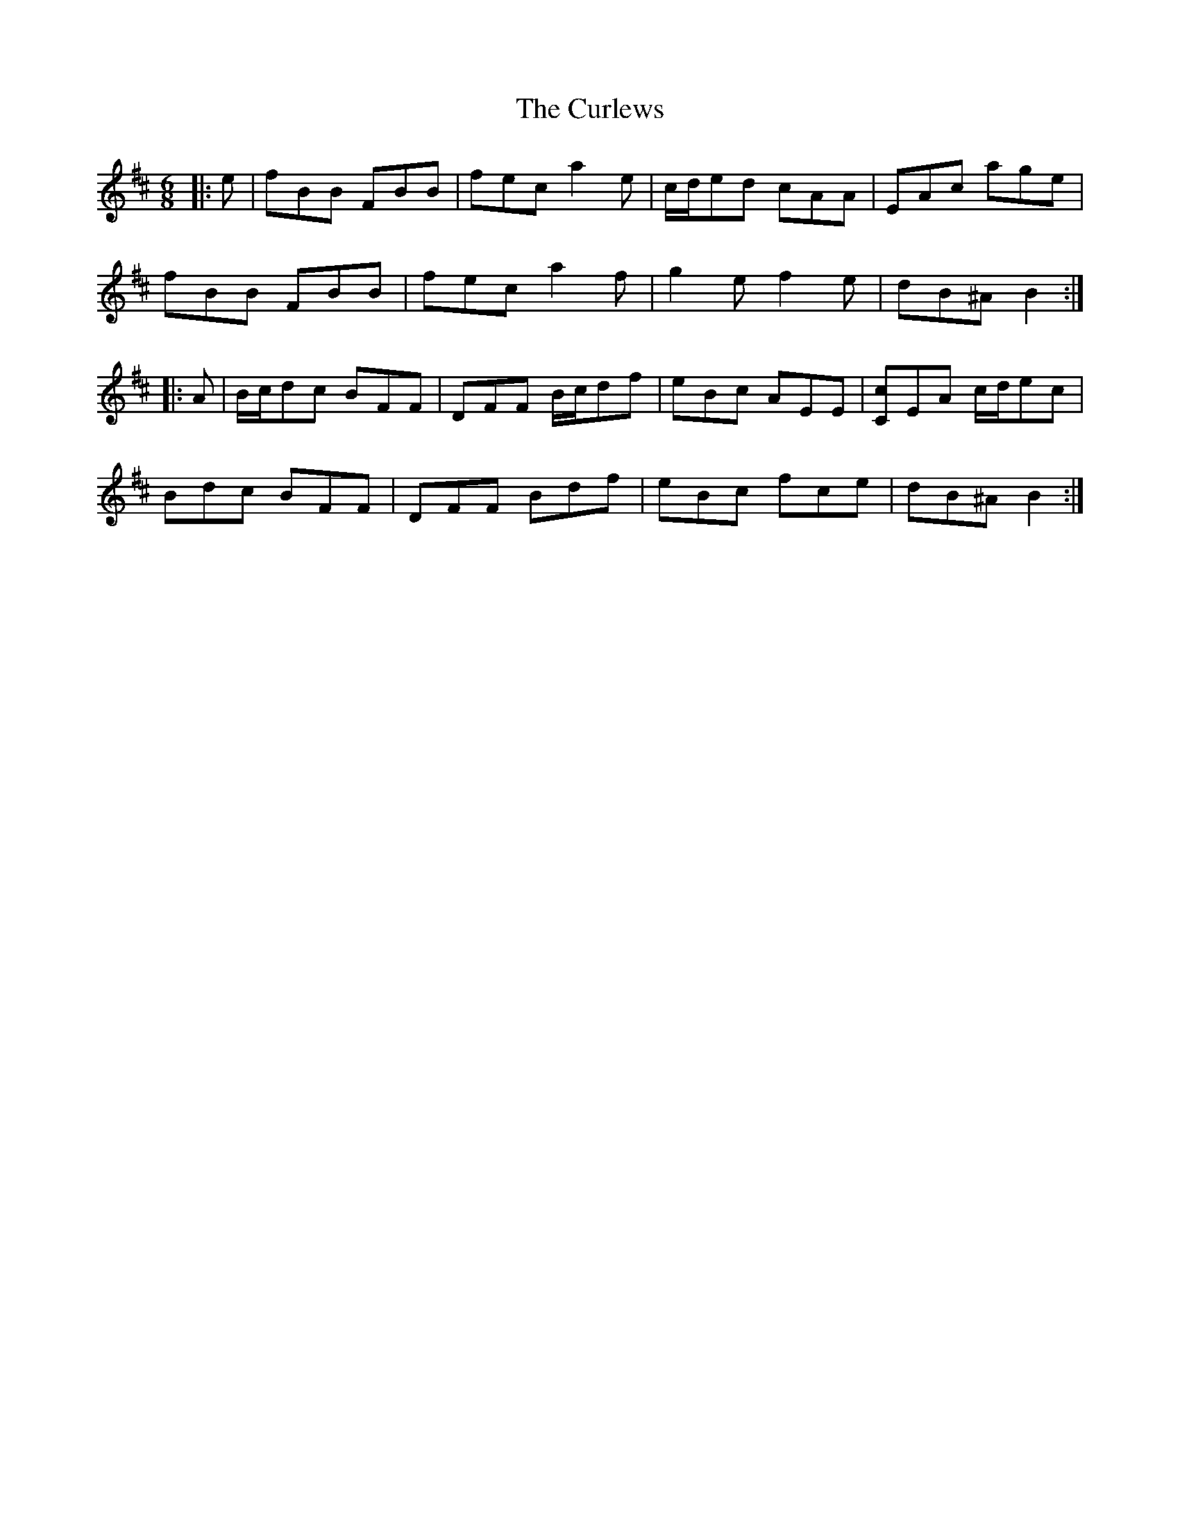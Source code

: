 X: 8909
T: Curlews, The
R: jig
M: 6/8
K: Bminor
|:e|fBB FBB|fec a2 e|c/d/ed cAA|EAc age|
fBB FBB|fec a2 f|g2 e f2 e|dB^A B2:|
|:A|B/c/dc BFF|DFF B/c/df|eBc AEE|[Cc]EA c/d/ec|
Bdc BFF|DFF Bdf|eBc fce|dB^A B2:|

